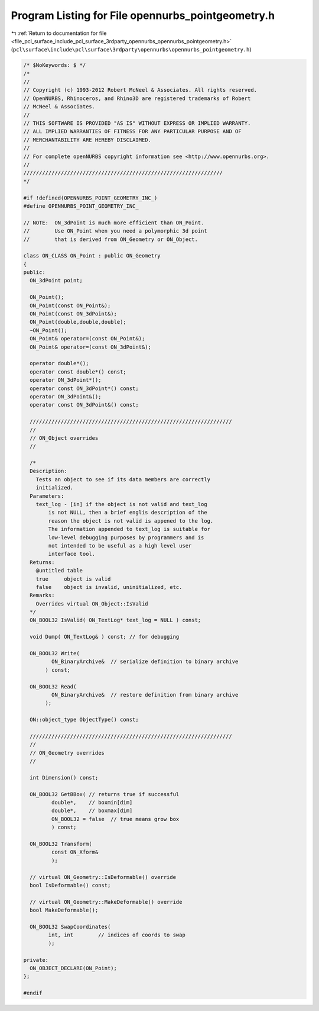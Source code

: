 
.. _program_listing_file_pcl_surface_include_pcl_surface_3rdparty_opennurbs_opennurbs_pointgeometry.h:

Program Listing for File opennurbs_pointgeometry.h
==================================================

|exhale_lsh| :ref:`Return to documentation for file <file_pcl_surface_include_pcl_surface_3rdparty_opennurbs_opennurbs_pointgeometry.h>` (``pcl\surface\include\pcl\surface\3rdparty\opennurbs\opennurbs_pointgeometry.h``)

.. |exhale_lsh| unicode:: U+021B0 .. UPWARDS ARROW WITH TIP LEFTWARDS

.. code-block:: cpp

   /* $NoKeywords: $ */
   /*
   //
   // Copyright (c) 1993-2012 Robert McNeel & Associates. All rights reserved.
   // OpenNURBS, Rhinoceros, and Rhino3D are registered trademarks of Robert
   // McNeel & Associates.
   //
   // THIS SOFTWARE IS PROVIDED "AS IS" WITHOUT EXPRESS OR IMPLIED WARRANTY.
   // ALL IMPLIED WARRANTIES OF FITNESS FOR ANY PARTICULAR PURPOSE AND OF
   // MERCHANTABILITY ARE HEREBY DISCLAIMED.
   //        
   // For complete openNURBS copyright information see <http://www.opennurbs.org>.
   //
   ////////////////////////////////////////////////////////////////
   */
   
   #if !defined(OPENNURBS_POINT_GEOMETRY_INC_)
   #define OPENNURBS_POINT_GEOMETRY_INC_
   
   // NOTE:  ON_3dPoint is much more efficient than ON_Point.
   //        Use ON_Point when you need a polymorphic 3d point
   //        that is derived from ON_Geometry or ON_Object.
   
   class ON_CLASS ON_Point : public ON_Geometry
   {
   public:
     ON_3dPoint point;
   
     ON_Point();
     ON_Point(const ON_Point&);
     ON_Point(const ON_3dPoint&);
     ON_Point(double,double,double);
     ~ON_Point();
     ON_Point& operator=(const ON_Point&);
     ON_Point& operator=(const ON_3dPoint&);
     
     operator double*();
     operator const double*() const;
     operator ON_3dPoint*();
     operator const ON_3dPoint*() const;
     operator ON_3dPoint&();
     operator const ON_3dPoint&() const;
   
     /////////////////////////////////////////////////////////////////
     //
     // ON_Object overrides
     //
   
     /*
     Description:
       Tests an object to see if its data members are correctly
       initialized.
     Parameters:
       text_log - [in] if the object is not valid and text_log
           is not NULL, then a brief englis description of the
           reason the object is not valid is appened to the log.
           The information appended to text_log is suitable for 
           low-level debugging purposes by programmers and is 
           not intended to be useful as a high level user 
           interface tool.
     Returns:
       @untitled table
       true     object is valid
       false    object is invalid, uninitialized, etc.
     Remarks:
       Overrides virtual ON_Object::IsValid
     */
     ON_BOOL32 IsValid( ON_TextLog* text_log = NULL ) const;
   
     void Dump( ON_TextLog& ) const; // for debugging
   
     ON_BOOL32 Write(
            ON_BinaryArchive&  // serialize definition to binary archive
          ) const;
   
     ON_BOOL32 Read(
            ON_BinaryArchive&  // restore definition from binary archive
          );
   
     ON::object_type ObjectType() const;
   
     /////////////////////////////////////////////////////////////////
     //
     // ON_Geometry overrides
     //
   
     int Dimension() const;
   
     ON_BOOL32 GetBBox( // returns true if successful
            double*,    // boxmin[dim]
            double*,    // boxmax[dim]
            ON_BOOL32 = false  // true means grow box
            ) const;
   
     ON_BOOL32 Transform( 
            const ON_Xform&
            );
   
     // virtual ON_Geometry::IsDeformable() override
     bool IsDeformable() const;
   
     // virtual ON_Geometry::MakeDeformable() override
     bool MakeDeformable();
   
     ON_BOOL32 SwapCoordinates(
           int, int        // indices of coords to swap
           );
   
   private:
     ON_OBJECT_DECLARE(ON_Point);
   };
   
   #endif
